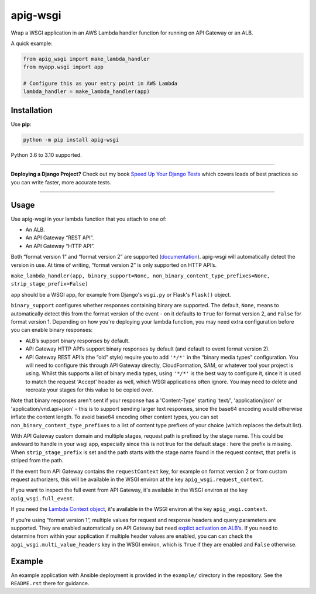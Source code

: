 =========
apig-wsgi
=========

.. image:: https://img.shields.io/github/workflow/status/adamchainz/apig-wsgi/CI/main?style=for-the-badge
   :target: https://github.com/adamchainz/apig-wsgi/actions?workflow=CI

.. image:: https://img.shields.io/codecov/c/github/adamchainz/apig-wsgi/main?style=for-the-badge
   :target: https://app.codecov.io/gh/adamchainz/apig-wsgi

.. image:: https://img.shields.io/pypi/v/apig-wsgi.svg?style=for-the-badge
   :target: https://pypi.org/project/apig-wsgi/

.. image:: https://img.shields.io/badge/code%20style-black-000000.svg?style=for-the-badge
   :target: https://github.com/psf/black

.. image:: https://img.shields.io/badge/pre--commit-enabled-brightgreen?logo=pre-commit&logoColor=white&style=for-the-badge
   :target: https://github.com/pre-commit/pre-commit
   :alt: pre-commit

Wrap a WSGI application in an AWS Lambda handler function for running on
API Gateway or an ALB.

A quick example:

.. code-block:: python

    from apig_wsgi import make_lambda_handler
    from myapp.wsgi import app

    # Configure this as your entry point in AWS Lambda
    lambda_handler = make_lambda_handler(app)


Installation
============

Use **pip**:

.. code-block:: sh

    python -m pip install apig-wsgi

Python 3.6 to 3.10 supported.

----

**Deploying a Django Project?**
Check out my book `Speed Up Your Django Tests <https://gumroad.com/l/suydt>`__ which covers loads of best practices so you can write faster, more accurate tests.

----

Usage
=====

Use apig-wsgi in your lambda function that you attach to one of:

* An ALB.
* An API Gateway “REST API”.
* An API Gateway “HTTP API”.

Both “format version 1” and “format version 2” are supported
(`documentation <https://docs.aws.amazon.com/apigateway/latest/developerguide/http-api-develop-integrations-lambda.html>`__).
apig-wsgi will automatically detect the version in use. At time of writing,
“format version 2” is only supported on HTTP API’s.

``make_lambda_handler(app, binary_support=None, non_binary_content_type_prefixes=None, strip_stage_prefix=False)``

``app`` should be a WSGI app, for example from Django's ``wsgi.py`` or Flask's
``Flask()`` object.

``binary_support`` configures whether responses containing binary are
supported. The default, ``None``, means to automatically detect this from the
format version of the event - on it defaults to ``True`` for format version 2,
and ``False`` for format version 1. Depending on how you're deploying your
lambda function, you may need extra configuration before you can enable binary
responses:

* ALB’s support binary responses by default.
* API Gateway HTTP API’s support binary responses by default (and default to
  event format version 2).
* API Gateway REST API’s (the “old” style) require you to add ``'*/*'`` in the
  “binary media types” configuration. You will need to configure this through
  API Gateway directly, CloudFormation, SAM, or whatever tool your project is
  using. Whilst this supports a list of binary media types, using ``'*/*'`` is
  the best way to configure it, since it is used to match the request 'Accept'
  header as well, which WSGI applications often ignore. You may need to delete
  and recreate your stages for this value to be copied over.

Note that binary responses aren't sent if your response has a 'Content-Type'
starting 'text/', 'application/json' or 'application/vnd.api+json' - this
is to support sending larger text responses, since the base64 encoding would
otherwise inflate the content length. To avoid base64 encoding other content
types, you can set ``non_binary_content_type_prefixes`` to a list of content
type prefixes of your choice (which replaces the default list).

With API Gateway custom domain and multiple stages, request path is prefixed by
the stage name. This could be awkward to handle in your wsgi app, especially
since this is not true for the default stage : here the prefix is missing.
When ``strip_stage_prefix`` is set and the path starts with the stage name found
in the request context, that prefix is striped from the path.

If the event from API Gateway contains the ``requestContext`` key, for example
on format version 2 or from custom request authorizers, this will be available
in the WSGI environ at the key ``apig_wsgi.request_context``.

If you want to inspect the full event from API Gateway, it's available in the
WSGI environ at the key ``apig_wsgi.full_event``.

If you need the
`Lambda Context object <https://docs.aws.amazon.com/lambda/latest/dg/python-context.html>`__,
it's available in the WSGI environ at the key ``apig_wsgi.context``.

If you’re using “format version 1”, multiple values for request and response
headers and query parameters are supported. They are enabled automatically on
API Gateway but need `explict activation on
ALB’s <https://docs.aws.amazon.com/elasticloadbalancing/latest/application/lambda-functions.html#multi-value-headers>`__.
If you need to determine from within your application if multiple header values
are enabled, you can can check the ``apgi_wsgi.multi_value_headers`` key in the
WSGI environ, which is ``True`` if they are enabled and ``False`` otherwise.

Example
=======

An example application with Ansible deployment is provided in the ``example/``
directory in the repository. See the ``README.rst`` there for guidance.
